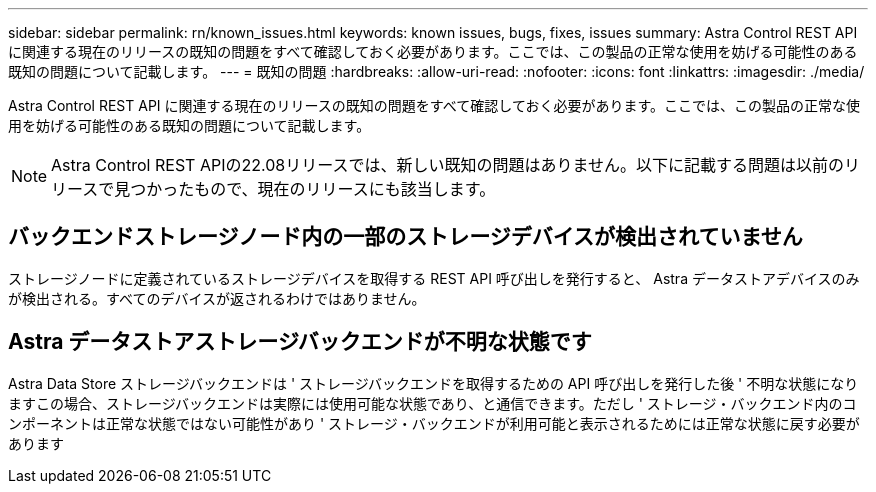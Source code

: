 ---
sidebar: sidebar 
permalink: rn/known_issues.html 
keywords: known issues, bugs, fixes, issues 
summary: Astra Control REST API に関連する現在のリリースの既知の問題をすべて確認しておく必要があります。ここでは、この製品の正常な使用を妨げる可能性のある既知の問題について記載します。 
---
= 既知の問題
:hardbreaks:
:allow-uri-read: 
:nofooter: 
:icons: font
:linkattrs: 
:imagesdir: ./media/


[role="lead"]
Astra Control REST API に関連する現在のリリースの既知の問題をすべて確認しておく必要があります。ここでは、この製品の正常な使用を妨げる可能性のある既知の問題について記載します。


NOTE: Astra Control REST APIの22.08リリースでは、新しい既知の問題はありません。以下に記載する問題は以前のリリースで見つかったもので、現在のリリースにも該当します。



== バックエンドストレージノード内の一部のストレージデバイスが検出されていません

ストレージノードに定義されているストレージデバイスを取得する REST API 呼び出しを発行すると、 Astra データストアデバイスのみが検出される。すべてのデバイスが返されるわけではありません。



== Astra データストアストレージバックエンドが不明な状態です

Astra Data Store ストレージバックエンドは ' ストレージバックエンドを取得するための API 呼び出しを発行した後 ' 不明な状態になりますこの場合、ストレージバックエンドは実際には使用可能な状態であり、と通信できます。ただし ' ストレージ・バックエンド内のコンポーネントは正常な状態ではない可能性があり ' ストレージ・バックエンドが利用可能と表示されるためには正常な状態に戻す必要があります
